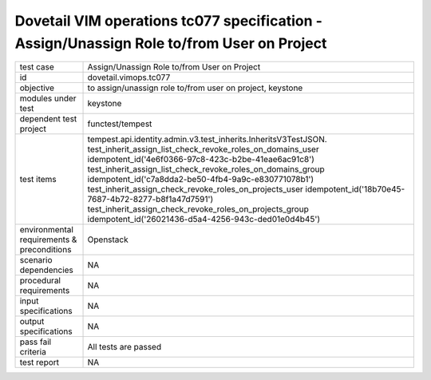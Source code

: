 .. This work is licensed under a Creative Commons Attribution 4.0 International License.
.. http://creativecommons.org/licenses/by/4.0
.. (c) OPNFV and others

===========================================================================================
Dovetail VIM operations tc077 specification - Assign/Unassign Role to/from User on Project 
===========================================================================================


.. table::
   :class: longtable

+---------------------------+---------------------------------------------------------------------------------------------------------------+
|test case                  |Assign/Unassign Role to/from User on Project                                                                   |
+---------------------------+---------------------------------------------------------------------------------------------------------------+
|id                         |dovetail.vimops.tc077                                                                                          |
+---------------------------+---------------------------------------------------------------------------------------------------------------+
|objective                  |to assign/unassign role to/from user on project, keystone                                                      |
+---------------------------+---------------------------------------------------------------------------------------------------------------+
|modules under test         |keystone                                                                                                       |
+---------------------------+---------------------------------------------------------------------------------------------------------------+
|dependent test project     |functest/tempest                                                                                               |  
+---------------------------+---------------------------------------------------------------------------------------------------------------+
|test items                 |tempest.api.identity.admin.v3.test_inherits.InheritsV3TestJSON.                                                |
|                           |test_inherit_assign_list_check_revoke_roles_on_domains_user                                                    |
|                           |idempotent_id('4e6f0366-97c8-423c-b2be-41eae6ac91c8')                                                          |
|                           |test_inherit_assign_list_check_revoke_roles_on_domains_group                                                   |
|                           |idempotent_id('c7a8dda2-be50-4fb4-9a9c-e830771078b1')                                                          |
|                           |test_inherit_assign_check_revoke_roles_on_projects_user                                                        |
|                           |idempotent_id('18b70e45-7687-4b72-8277-b8f1a47d7591')                                                          |
|                           |test_inherit_assign_check_revoke_roles_on_projects_group                                                       |
|                           |idempotent_id('26021436-d5a4-4256-943c-ded01e0d4b45')                                                          |
+---------------------------+---------------------------------------------------------------------------------------------------------------+
|environmental requirements |Openstack                                                                                                      |
|& preconditions            |                                                                                                               |
+---------------------------+---------------------------------------------------------------------------------------------------------------+
|scenario dependencies      |NA                                                                                                             |
+---------------------------+---------------------------------------------------------------------------------------------------------------+
|procedural requirements    |NA                                                                                                             |
+---------------------------+---------------------------------------------------------------------------------------------------------------+
|input specifications       |NA                                                                                                             |
+---------------------------+---------------------------------------------------------------------------------------------------------------+
|output specifications      |NA                                                                                                             |
+---------------------------+---------------------------------------------------------------------------------------------------------------+
|pass fail criteria         |All tests are passed                                                                                           |
+---------------------------+---------------------------------------------------------------------------------------------------------------+
|test report                |NA                                                                                                             |
+---------------------------+---------------------------------------------------------------------------------------------------------------+
